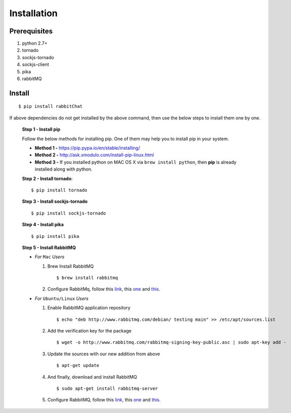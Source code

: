 Installation
=============

Prerequisites
--------------

1. python 2.7+
2. tornado
3. sockjs-tornado
4. sockjs-client
5. pika
6. rabbitMQ
   
   
Install
-------
::
        
        $ pip install rabbitChat
        
                               
If above dependencies do not get installed by the above command, then use the below steps to install them one by one.
 
 **Step 1 - Install pip**
 
 Follow the below methods for installing pip. One of them may help you to install pip in your system.
 
 * **Method 1 -**  https://pip.pypa.io/en/stable/installing/
   
 * **Method 2 -** http://ask.xmodulo.com/install-pip-linux.html
   
 * **Method 3 -** If you installed python on MAC OS X via ``brew install python``, then **pip** is already installed along with python.
   
   
 **Step 2 - Install tornado**::
         
         $ pip install tornado


 **Step 3 - Install sockjs-tornado** ::
         
         $ pip install sockjs-tornado
         
 **Step 4 - Install pika** ::
         
         $ pip install pika 
         
 **Step 5 - Install RabbitMQ**  
 
 * *For* ``Mac`` *Users*  

   1. Brew Install RabbitMQ ::
      
      $ brew install rabbitmq   


   2. Configure RabbitMq, follow this `link <https://www.rabbitmq.com/install-homebrew.html>`_, this `one <https://www.rabbitmq.com/install-standalone-mac.html>`_ and  `this <https://www.rabbitmq.com/configure.html>`_. 
      
 * *For* ``Ubuntu/Linux`` *Users* 
   
   1. Enable RabbitMQ application repository
      ::                      
              
              $ echo "deb http://www.rabbitmq.com/debian/ testing main" >> /etc/apt/sources.list   
           
   2. Add the verification key for the package
      ::
              
              $ wget -o http://www.rabbitmq.com/rabbitmq-signing-key-public.asc | sudo apt-key add -
   
   3. Update the sources with our new addition from above ::
      
      $ apt-get update 
      
   4. And finally, download and install RabbitMQ 
      ::
              
              $ sudo apt-get install rabbitmq-server   
   5. Configure RabbitMQ, follow this `link <http://www.rabbitmq.com/install-debian.html>`_, this `one <https://www.rabbitmq.com/configure.html>`_  and `this <https://www.digitalocean.com/community/tutorials/how-to-install-and-manage-rabbitmq>`_. 




